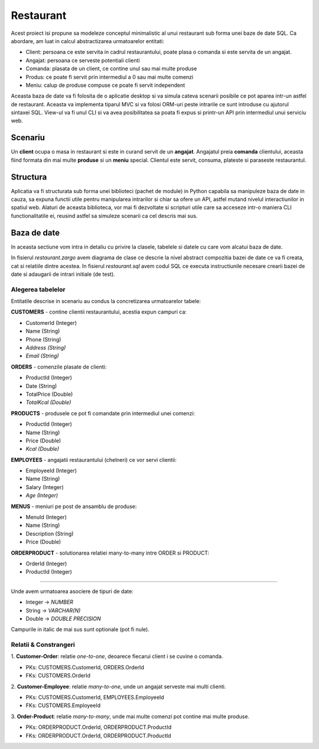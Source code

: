Restaurant
==========

Acest proiect isi propune sa modeleze conceptul minimalistic al unui restaurant
sub forma unei baze de date SQL. Ca abordare, am luat in calcul abstractizarea
urmatoarelor entitati:

- Client: persoana ce este servita in cadrul restaurantului, poate plasa o comanda si este servita de un angajat.
- Angajat: persoana ce serveste potentiali clienti
- Comanda: plasata de un client, ce contine unul sau mai multe produse
- Produs: ce poate fi servit prin intermediul a 0 sau mai multe comenzi
- Meniu: calup de produse compuse ce poate fi servit independent

Aceasta baza de date va fi folosita de o aplicatie desktop si va simula cateva
scenarii posibile ce pot aparea intr-un astfel de restaurant. Aceasta va
implementa tiparul MVC si va folosi ORM-uri peste intrarile ce sunt introduse
cu ajutorul sintaxei SQL. View-ul va fi unul CLI si va avea posibilitatea sa
poata fi expus si printr-un API prin intermediul unui serviciu web.


Scenariu
--------

Un **client** ocupa o masa in restaurant si este in curand servit de un
**angajat**. Angajatul preia **comanda** clientului, aceasta fiind formata din
mai multe **produse** si un **meniu** special. Clientul este servit, consuma,
plateste si paraseste restaurantul.


Structura
---------

Aplicatia va fi structurata sub forma unei biblioteci (pachet de module) in
Python capabila sa manipuleze baza de date in cauza, sa expuna functii utile
pentru manipularea intrarilor si chiar sa ofere un API, astfel mutand nivelul
interactiunilor in spatiul web.
Alaturi de aceasta biblioteca, vor mai fi dezvoltate si scripturi utile care
sa acceseze intr-o maniera CLI functionalitatile ei, reusind astfel sa
simuleze scenarii ca cel descris mai sus.


Baza de date
------------

In aceasta sectiune vom intra in detaliu cu privire la clasele, tabelele si
datele cu care vom alcatui baza de date.

In fisierul *restaurant.zargo* avem diagrama de clase ce descrie la nivel
abstract compozitia bazei de date ce va fi creata, cat si relatiile dintre
acestea. In fisierul *restaurant.sql* avem codul SQL ce executa instructiunile
necesare crearii bazei de date si adaugarii de intrari initiale (de test).


Alegerea tabelelor
++++++++++++++++++

Entitatile descrise in scenariu au condus la concretizarea urmatoarelor tabele:

**CUSTOMERS** - contine clientii restaurantului, acestia expun campuri ca:

- CustomerId (Integer)
- Name (String)
- Phone (String)
- *Address (String)*
- *Email (String)*

**ORDERS** - comenzile plasate de clienti:

- ProductId (Integer)
- Date (String)
- TotalPrice (Double)
- *TotalKcal (Double)*

**PRODUCTS** - produsele ce pot fi comandate prin intermediul unei comenzi:

- ProductId (Integer)
- Name (String)
- Price (Double)
- *Kcal (Double)*

**EMPLOYEES** - angajatii restaurantului (chelneri) ce vor servi clientii:

- EmployeeId (Integer)
- Name (String)
- Salary (Integer)
- *Age (Integer)*

**MENUS** - meniuri pe post de ansamblu de produse:

- MenuId (Integer)
- Name (String)
- Description (String)
- Price (Double)

**ORDERPRODUCT** - solutionarea relatiei many-to-many intre ORDER si PRODUCT:

- OrderId (Integer)
- ProductId (Integer)

----

Unde avem urmatoarea asociere de tipuri de date:

* Integer -> *NUMBER*
* String -> *VARCHAR(N)*
* Double -> *DOUBLE PRECISION*

Campurile in italic de mai sus sunt optionale (pot fi nule).


Relatii & Constrangeri
++++++++++++++++++++++

1. **Customer-Order**: relatie *one-to-one*, deoarece fiecarui client i se cuvine o
comanda.

* PKs: CUSTOMERS.CustomerId, ORDERS.OrderId
* FKs: CUSTOMERS.OrderId

2. **Customer-Employee**: relatie *many-to-one*, unde un angajat serveste mai multi
clienti.

* PKs: CUSTOMERS.CustomerId, EMPLOYEES.EmployeeId
* FKs: CUSTOMERS.EmployeeId

3. **Order-Product**: relatie *many-to-many*, unde mai multe comenzi pot contine mai
multe produse.

* PKs: ORDERPRODUCT.OrderId, ORDERPRODUCT.ProductId
* FKs: ORDERPRODUCT.OrderId, ORDERPRODUCT.ProductId
